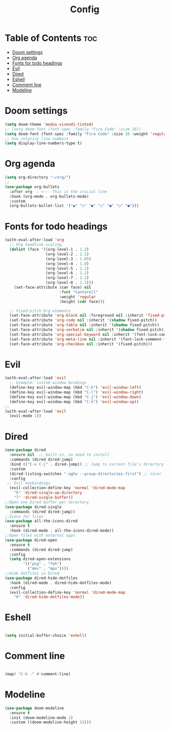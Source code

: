 #+title: Config

* Table of Contents :toc:
- [[#doom-settings][Doom settings]]
- [[#org-agenda][Org agenda]]
- [[#fonts-for-todo-headings][Fonts for todo headings]]
- [[#evil][Evil]]
- [[#dired][Dired]]
- [[#eshell][Eshell]]
- [[#comment-line][Comment line]]
- [[#modeline][Modeline]]

* Doom settings

#+begin_src emacs-lisp
(setq doom-theme 'modus-vivendi-tinted)
;; (setq doom-font (font-spec :family "Fira Code" :size 18))
(setq doom-font (font-spec :family "Fira Code" :size 16 :weight 'regular :slant 'normal))
;; Use relative line numbers
(setq display-line-numbers-type t)

#+end_src
* Org agenda
#+begin_src emacs-lisp
(setq org-directory "~/org/")
;;
(use-package org-bullets
  :after org  ; <--- This is the crucial line
  :hook (org-mode . org-bullets-mode)
  :custom
  (org-bullets-bullet-list '("◉" "○" "●" "○" "●" "○" "●")))

#+end_src
* Fonts for todo headings
#+begin_src emacs-lisp
(with-eval-after-load 'org
  ;; Org headline scaling
  (dolist (face '((org-level-1 . 1.2)
                  (org-level-2 . 1.1)
                  (org-level-3 . 1.05)
                  (org-level-4 . 1.0)
                  (org-level-5 . 1.1)
                  (org-level-6 . 1.1)
                  (org-level-7 . 1.1)
                  (org-level-8 . 1.1)))
    (set-face-attribute (car face) nil
                        :font "Cantarell"
                        :weight 'regular
                        :height (cdr face)))

  ;; Fixed-pitch Org elements
  (set-face-attribute 'org-block nil :foreground nil :inherit 'fixed-pitch)
  (set-face-attribute 'org-code nil :inherit '(shadow fixed-pitch))
  (set-face-attribute 'org-table nil :inherit '(shadow fixed-pitch))
  (set-face-attribute 'org-verbatim nil :inherit '(shadow fixed-pitch))
  (set-face-attribute 'org-special-keyword nil :inherit '(font-lock-comment-face fixed-pitch))
  (set-face-attribute 'org-meta-line nil :inherit '(font-lock-comment-face fixed-pitch))
  (set-face-attribute 'org-checkbox nil :inherit '(fixed-pitch)))

#+end_src

* Evil
#+begin_src emacs-lisp
(with-eval-after-load 'evil
  ;; Example: custom window bindings
  (define-key evil-window-map (kbd "C-h") 'evil-window-left)
  (define-key evil-window-map (kbd "C-l") 'evil-window-right)
  (define-key evil-window-map (kbd "C-j") 'evil-window-down)
  (define-key evil-window-map (kbd "C-k") 'evil-window-up))
;;
(with-eval-after-load 'evil
  (evil-mode 1))

#+end_src
* Dired
#+begin_src emacs-lisp
(use-package dired
  :ensure nil  ;; built-in, no need to install
  :commands (dired dired-jump)
  :bind (("C-x C-j" . dired-jump)) ;; Jump to current file's directory
  :custom
  (dired-listing-switches "-agho --group-directories-first") ;; nicer listing
  :config
 ;; Evil keybindings
  (evil-collection-define-key 'normal 'dired-mode-map
    "h" 'dired-single-up-directory
    "l" 'dired-single-buffer))
;;Open one Dired buffer per directory
(use-package dired-single
  :commands (dired dired-jump))
;;Icons for files
(use-package all-the-icons-dired
  :ensure t
  :hook (dired-mode . all-the-icons-dired-mode))
;;Open files with external apps
(use-package dired-open
  :ensure t
  :commands (dired dired-jump)
  :config
  (setq dired-open-extensions
        '(("png" . "feh")
          ("mkv" . "mpv"))))
;;Hide dotfiles in Dired
(use-package dired-hide-dotfiles
  :hook (dired-mode . dired-hide-dotfiles-mode)
  :config
  (evil-collection-define-key 'normal 'dired-mode-map
    "H" 'dired-hide-dotfiles-mode))

#+end_src
* Eshell
#+begin_src emacs-lisp

(setq initial-buffer-choice 'eshell)
#+end_src
* Comment line
#+begin_src emacs-lisp

(map! "C-h -" #'comment-line)

#+end_src
* Modeline
#+begin_src emacs-lisp
(use-package doom-modeline
  :ensure t
  :init (doom-modeline-mode 1)
  :custom ((doom-modeline-height 15)))

#+end_src
